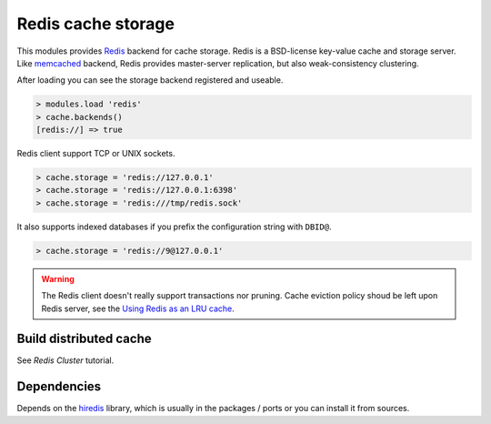 Redis cache storage
-------------------

This modules provides Redis_ backend for cache storage. Redis is a BSD-license key-value cache and storage server.
Like memcached_ backend, Redis provides master-server replication, but also weak-consistency clustering.

After loading you can see the storage backend registered and useable.

.. code-block:: lua

	> modules.load 'redis'
	> cache.backends()
	[redis://] => true

Redis client support TCP or UNIX sockets.

.. code-block:: lua

	> cache.storage = 'redis://127.0.0.1'
	> cache.storage = 'redis://127.0.0.1:6398'
	> cache.storage = 'redis:///tmp/redis.sock'

It also supports indexed databases if you prefix the configuration string with ``DBID@``.

.. code-block:: lua

	> cache.storage = 'redis://9@127.0.0.1'

.. warning:: The Redis client doesn't really support transactions nor pruning. Cache eviction policy shoud be left upon Redis server, see the `Using Redis as an LRU cache <redis-lru>`_.

Build distributed cache
^^^^^^^^^^^^^^^^^^^^^^^

See `Redis Cluster` tutorial.

Dependencies
^^^^^^^^^^^^

Depends on the hiredis_ library, which is usually in the packages / ports or you can install it from sources.

.. _Redis: http://redis.io/
.. _memcached: https://memcached.org/
.. _`Redis Cluster`: http://redis.io/topics/cluster-tutorial
.. _hiredis: https://github.com/redis/hiredis
.. _redis-lru: http://redis.io/topics/lru-cache
